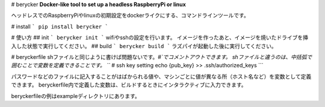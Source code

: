 # berycker
**Docker-like tool to set up a headless RaspberryPi or linux**

ヘッドレスでのRaspberryPiやlinuxの初期設定をdockerライクにする、コマンドラインツールです。

# install
```
pip install berycker
```

# 使い方
## init
```
berycker init
```
wifiやsshの設定を行います。
イメージを作ったあと、イメージを焼いたドライブを挿入した状態で実行してください。
## build
```
berycker build
```
ラズパイが起動した後に実行してください。

# beryckerfile
shファイルと同じように書けば問題ないです。`#`でコメントアウトできます。
shファイルと違うのは、中括弧で囲むことで変数を定義できることです。
```
# ssh key setting
echo {pub_key} >> .ssh/authorized_keys
```

パスワードなどのファイルに記入することがはばかられる値や、マシンごとに値が異なる所（ホスト名など）を変数として定義できます。
beryckerfile内で定義した変数は、ビルドするときにインタラクティブに入力できます。

beryckerfileの例はexampleディレクトリにあります。

